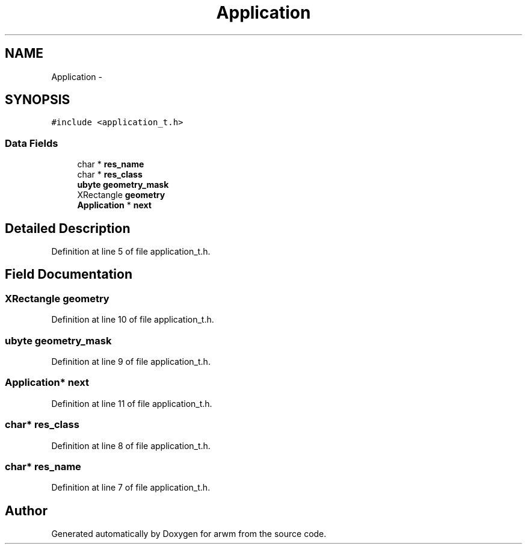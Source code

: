 .TH "Application" 3 "Wed Mar 7 2012" "arwm" \" -*- nroff -*-
.ad l
.nh
.SH NAME
Application \- 
.SH SYNOPSIS
.br
.PP
.PP
\fC#include <application_t.h>\fP
.SS "Data Fields"

.in +1c
.ti -1c
.RI "char * \fBres_name\fP"
.br
.ti -1c
.RI "char * \fBres_class\fP"
.br
.ti -1c
.RI "\fBubyte\fP \fBgeometry_mask\fP"
.br
.ti -1c
.RI "XRectangle \fBgeometry\fP"
.br
.ti -1c
.RI "\fBApplication\fP * \fBnext\fP"
.br
.in -1c
.SH "Detailed Description"
.PP 
Definition at line 5 of file application_t.h.
.SH "Field Documentation"
.PP 
.SS "XRectangle \fBgeometry\fP"
.PP
Definition at line 10 of file application_t.h.
.SS "\fBubyte\fP \fBgeometry_mask\fP"
.PP
Definition at line 9 of file application_t.h.
.SS "\fBApplication\fP* \fBnext\fP"
.PP
Definition at line 11 of file application_t.h.
.SS "char* \fBres_class\fP"
.PP
Definition at line 8 of file application_t.h.
.SS "char* \fBres_name\fP"
.PP
Definition at line 7 of file application_t.h.

.SH "Author"
.PP 
Generated automatically by Doxygen for arwm from the source code.
